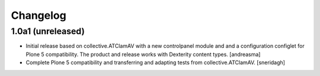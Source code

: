 Changelog
=========


1.0a1 (unreleased)
------------------

- Initial release based on collective.ATClamAV with a new controlpanel module and
  and a configuration configlet for Plone 5 compatibility. The product and release works
  with Dexterity content types. [andreasma]

- Complete Plone 5 compatibility and transferring and adapting tests from
  collective.ATClamAV.
  [sneridagh]
